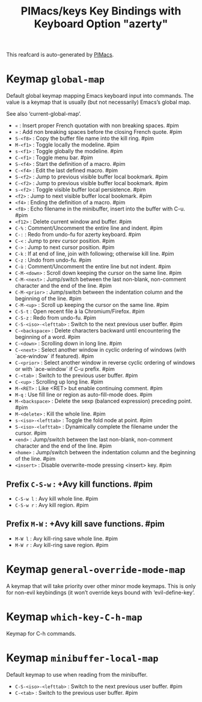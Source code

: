 #+title: PIMacs/keys Key Bindings with Keyboard Option "azerty"

This reafcard is auto-generated by [[https://github.com/pivaldi/pimacs][PIMacs]].

* Keymap =global-map=
Default global keymap mapping Emacs keyboard input into commands.
The value is a keymap that is usually (but not necessarily) Emacs’s
global map.

See also ‘current-global-map’.

- =«= : Insert proper French quotation with non breaking spaces. #pim
- =»= : Add non breaking spaces before the closing French quote. #pim
- =S-<f8>= : Copy the buffer file name into the kill ring. #pim
- =M-<f1>= : Toggle locally the modeline. #pim
- =s-<f1>= : Toggle globally the modeline. #pim
- =C-<f1>= : Toggle menu bar. #pim
- =S-<f4>= : Start the definition of a macro. #pim
- =C-<f4>= : Edit the last defined macro. #pim
- =S-<f2>= : Jump to previous visible buffer local bookmark. #pim
- =C-<f2>= : Jump to previous visible buffer local bookmark. #pim
- =s-<f2>= : Toggle visible buffer local persistence. #pim
- =<f2>= : Jump to next visible buffer local bookmark. #pim
- =<f4>= : Ending the definition of a macro. #pim
- =<f8>= : Echo filename in the minibuffer, insert into the buffer with C-u. #pim
- =<f12>= : Delete current window and buffer. #pim
- =C-%= : Comment/Uncomment the entire line and indent. #pim
- =C-:= : Redo from undo-fu for azerty keyboard. #pim
- =C-<= : Jump to prev cursor position. #pim
- =C->= : Jump to next cursor position. #pim
- =C-k= : If at end of line, join with following; otherwise kill line. #pim
- =C-z= : Undo from undo-fu. #pim
- =C-ù= : Comment/Uncomment the entire line but not indent. #pim
- =C-M-<down>= : Scroll down keeping the cursor on the same line. #pim
- =C-M-<next>= : Jump/switch between the last non-blank, non-comment character and the end of the line. #pim
- =C-M-<prior>= : Jump/switch between the indentation column and the beginning of the line. #pim
- =C-M-<up>= : Scroll up keeping the cursor on the same line. #pim
- =C-S-t= : Open recent file à la Chromium/Firefox. #pim
- =C-S-z= : Redo from undo-fu. #pim
- =C-S-<iso>-<lefttab>= : Switch to the next previous user buffer. #pim
- =C-<backspace>= : Delete characters backward until encountering the beginning of a word. #pim
- =C-<down>= : Scrolling down in long line. #pim
- =C-<next>= : Select another window in cyclic ordering of windows (with `ace-window` if featured). #pim
- =C-<prior>= : Select another window in reverse cyclic ordering of windows or with `ace-window` if C-u prefix. #pim
- =C-<tab>= : Switch to the previous user buffer. #pim
- =C-<up>= : Scrolling up long line. #pim
- =M-<RET>= : Like <RET> but enable continuing comment. #pim
- =M-q= : Use fill line or region as auto-fill-mode does. #pim
- =M-<backspace>= : Delete the sexp (balanced expression) preceding point. #pim
- =M-<delete>= : Kill the whole line. #pim
- =s-<iso>-<lefttab>= : Toggle the fold node at point. #pim
- =S-<iso>-<lefttab>= : Dynamically complete the filename under the cursor. #pim
- =<end>= : Jump/switch between the last non-blank, non-comment character and the end of the line. #pim
- =<home>= : Jump/switch between the indentation column and the beginning of the line. #pim
- =<insert>= : Disable overwrite-mode pressing <insert> key. #pim
** Prefix =C-S-w= : +Avy kill functions. #pim
- =C-S-w l= : Avy kill whole line. #pim
- =C-S-w r= : Avy kill region. #pim
** Prefix =M-W= : +Avy kill save functions. #pim
- =M-W l= : Avy kill-ring save whole line. #pim
- =M-W r= : Avy kill-ring save region. #pim
* Keymap =general-override-mode-map=
A keymap that will take priority over other minor mode keymaps.
This is only for non-evil keybindings (it won’t override keys bound with
‘evil-define-key’.

* Keymap =which-key-C-h-map=
Keymap for C-h commands.

* Keymap =minibuffer-local-map=
Default keymap to use when reading from the minibuffer.

- =C-S-<iso>-<lefttab>= : Switch to the next previous user buffer. #pim
- =C-<tab>= : Switch to the previous user buffer. #pim
